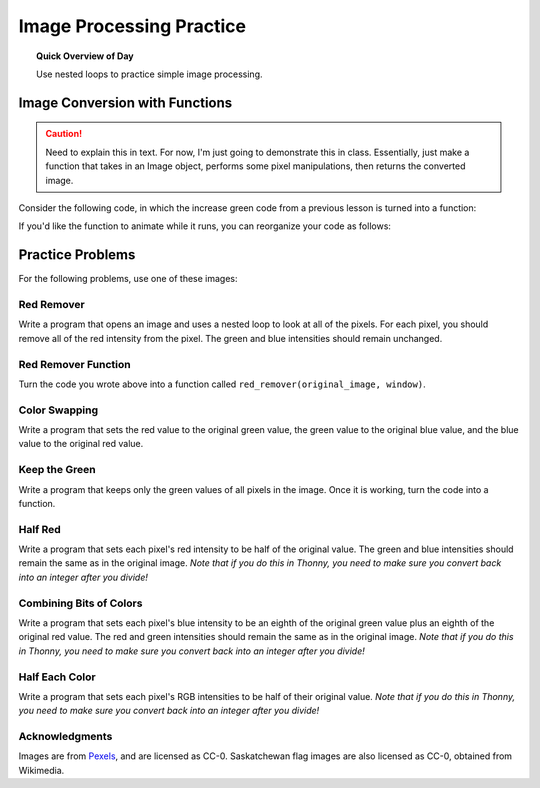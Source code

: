 Image Processing Practice
==========================

.. topic:: Quick Overview of Day

    Use nested loops to practice simple image processing.


.. reveal:: curriculum_addressed
    :showtitle: Curriculum Outcomes Addressed In This Section

    - **CS20-CP1** Apply various problem-solving strategies to solve programming problems throughout Computer Science 20.
    - **CS20-FP1** Utilize different data types, including integer, floating point, Boolean and string, to solve programming problems.
    - **CS20-FP2** Investigate how control structures affect program flow.
    - **CS20-FP3** Construct and utilize functions to encapsulate reusable pieces of code.


Image Conversion with Functions
---------------------------------

.. caution:: Need to explain this in text. For now, I'm just going to demonstrate this in class. Essentially, just make a function that takes in an Image object, performs some pixel manipulations, then returns the converted image.


Consider the following code, in which the increase green code from a previous lesson is turned into a function:


.. activecode::  increase_green_function
    :nocodelens:

    import image

    def increase_green(original_image):
        width = original_image.getWidth()
        height = original_image.getHeight()
        new_image = image.EmptyImage(width, height)
        for row in range(height):
            for col in range(width):
                p = original_image.getPixel(col, row)

                new_red = p.getRed()
                new_green = p.getGreen() + 50
                new_blue = p.getBlue()

                new_pixel = image.Pixel(new_red, new_green, new_blue)

                new_image.setPixel(col, row, new_pixel)
        return new_image


    img = image.Image("rooster.jpg")
    win = image.ImageWin(img.getWidth(), img.getHeight())
    img.draw(win)

    converted_img = increase_green(img)

    converted_img.draw(win)


If you'd like the function to animate while it runs, you can reorganize your code as follows:

.. activecode::  increase_green_function_2
    :nocodelens:

    import image

    def increase_green(original_image, window):
        width = original_image.getWidth()
        height = original_image.getHeight()
        new_image = image.EmptyImage(width, height)
        
        original_image.draw(window)
        
        for row in range(height):
            for col in range(width):
                p = img.getPixel(col, row)

                new_red = p.getRed()
                new_green = p.getGreen() + 50
                new_blue = p.getBlue()

                new_pixel = image.Pixel(new_red, new_green, new_blue)

                new_image.setPixel(col, row, new_pixel)
            new_image.draw(window)
        return new_image


    img = image.Image("rooster.jpg")
    win = image.ImageWin(img.getWidth(), img.getHeight())

    converted_img = increase_green(img, win)
    converted_img.draw(win)


Practice Problems
------------------

For the following problems, use one of these images:

.. raw:: html

    <img src="../../_static/skflag.png" id="skflag.png">
    <h4 style="text-align: center;">skflag.png</h4>

.. raw:: html

    <img src="../../_static/moon.jpg" id="moon.jpg">
    <h4 style="text-align: center;">moon.jpg</h4>

.. raw:: html

    <img src="../../_static/sneakers.jpg" id="sneakers.jpg">
    <h4 style="text-align: center;">sneakers.jpg</h4>

.. raw:: html

    <img src="../../_static/rooster.jpg" id="rooster.jpg">
    <h4 style="text-align: center;">rooster.jpg</h4>


Red Remover
~~~~~~~~~~~~

Write a program that opens an image and uses a nested loop to look at all of the pixels. For each pixel, you should remove all of the red intensity from the pixel. The green and blue intensities should remain unchanged.


.. activecode::  practice_problem_red_remover
    :nocodelens:

    import image

    img = image.Image("sneakers.jpg")
    win = image.ImageWin(img.getWidth(), img.getHeight())
    img.draw(win)
    img.setDelay(1,15)   # setDelay(0) turns off animation

    # your code goes here!    

    img.draw(win)


Red Remover Function
~~~~~~~~~~~~~~~~~~~~~~

Turn the code you wrote above into a function called ``red_remover(original_image, window)``. 

.. activecode::  practice_problem_red_remover_function
    :nocodelens:

    import image

    def red_remover(original_image, window):
        # your code goes here!
        return new_image


    img = image.Image("sneakers.jpg")
    win = image.ImageWin(img.getWidth(), img.getHeight())

    converted_img = red_remover(img, win)
    converted_img.draw(win)


Color Swapping 
~~~~~~~~~~~~~~~~~~~~~~~~

Write a program that sets the red value to the original green value, the green value to the original blue value, and the blue value to the original red value.

 .. activecode::  practice_problem_color_swapper
    :nocodelens:

    import image

    img = image.Image("sneakers.jpg")
    win = image.ImageWin(img.getWidth(), img.getHeight())
    img.draw(win)
    img.setDelay(1,15)   # setDelay(0) turns off animation

    # your code goes here!    

    img.draw(win)


Keep the Green
~~~~~~~~~~~~~~~~~~~~

Write a program that keeps only the green values of all pixels in the image. Once it is working, turn the code into a function.

 .. activecode::  practice_problem_keep_the_green
    :nocodelens:

    import image

    img = image.Image("sneakers.jpg")
    win = image.ImageWin(img.getWidth(), img.getHeight())
    img.draw(win)
    img.setDelay(1,15)   # setDelay(0) turns off animation

    # your code goes here!    

    img.draw(win)


Half Red
~~~~~~~~~~~~~~~~~~~~~~~~

Write a program that sets each pixel's red intensity to be half of the original value. The green and blue intensities should remain the same as in the original image. *Note that if you do this in Thonny, you need to make sure you convert back into an integer after you divide!*

 .. activecode::  practice_problem_half_red
    :nocodelens:

    import image

    img = image.Image("sneakers.jpg")
    win = image.ImageWin(img.getWidth(), img.getHeight())
    img.draw(win)
    img.setDelay(1,15)   # setDelay(0) turns off animation

    # your code goes here!    

    img.draw(win)


Combining Bits of Colors
~~~~~~~~~~~~~~~~~~~~~~~~~~~

Write a program that sets each pixel's blue intensity to be an eighth of the original green value plus an eighth of the original red value. The red and green intensities should remain the same as in the original image. *Note that if you do this in Thonny, you need to make sure you convert back into an integer after you divide!*

 .. activecode::  practice_problem_combining_colors
    :nocodelens:

    import image

    img = image.Image("sneakers.jpg")
    win = image.ImageWin(img.getWidth(), img.getHeight())
    img.draw(win)
    img.setDelay(1,15)   # setDelay(0) turns off animation

    # your code goes here!    

    img.draw(win)


Half Each Color
~~~~~~~~~~~~~~~~~~~

Write a program that sets each pixel's RGB intensities to be half of their original value. *Note that if you do this in Thonny, you need to make sure you convert back into an integer after you divide!*

 .. activecode::  practice_problem_half_each_color
    :nocodelens:

    import image

    img = image.Image("sneakers.jpg")
    win = image.ImageWin(img.getWidth(), img.getHeight())
    img.draw(win)
    img.setDelay(1,15)   # setDelay(0) turns off animation

    # your code goes here!    

    img.draw(win)



Acknowledgments
~~~~~~~~~~~~~~~~~~

Images are from `Pexels <https://www.pexels.com/>`_, and are licensed as CC-0. Saskatchewan flag images are also licensed as CC-0, obtained from Wikimedia.
